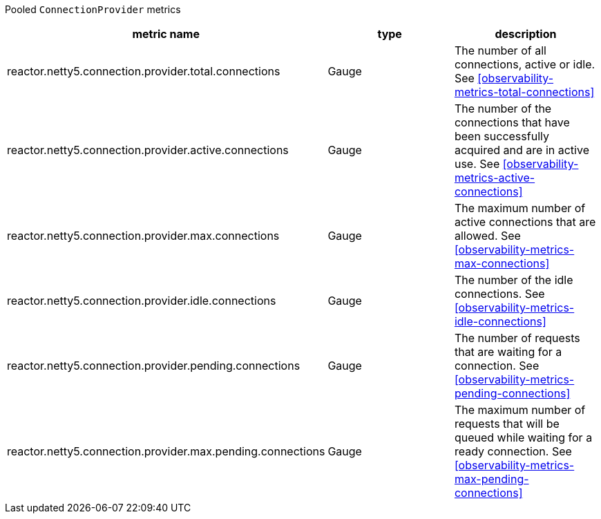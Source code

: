 Pooled `ConnectionProvider` metrics

[width="100%",options="header"]
|=======
| metric name | type | description
| reactor.netty5.connection.provider.total.connections | Gauge | The number of all connections, active or idle.
See <<observability-metrics-total-connections>>
| reactor.netty5.connection.provider.active.connections | Gauge | The number of the connections that have been successfully acquired and are in active use.
See <<observability-metrics-active-connections>>
| reactor.netty5.connection.provider.max.connections | Gauge | The maximum number of active connections that are allowed.
See <<observability-metrics-max-connections>>
| reactor.netty5.connection.provider.idle.connections | Gauge | The number of the idle connections.
See <<observability-metrics-idle-connections>>
| reactor.netty5.connection.provider.pending.connections | Gauge | The number of requests that are waiting for a connection.
See <<observability-metrics-pending-connections>>
| reactor.netty5.connection.provider.max.pending.connections | Gauge | The maximum number of requests that will be queued while waiting for a ready connection.
See <<observability-metrics-max-pending-connections>>
|=======
